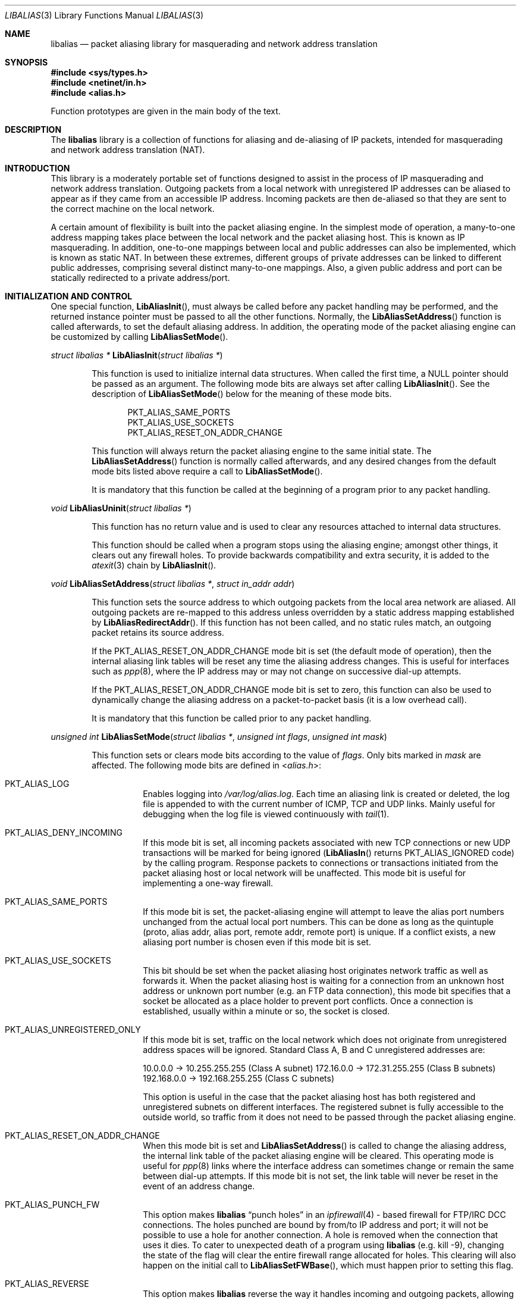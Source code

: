.\"-
.\" Copyright (c) 2001 Charles Mott <cm@linktel.net>
.\" All rights reserved.
.\"
.\" Redistribution and use in source and binary forms, with or without
.\" modification, are permitted provided that the following conditions
.\" are met:
.\" 1. Redistributions of source code must retain the above copyright
.\"    notice, this list of conditions and the following disclaimer.
.\" 2. Redistributions in binary form must reproduce the above copyright
.\"    notice, this list of conditions and the following disclaimer in the
.\"    documentation and/or other materials provided with the distribution.
.\"
.\" THIS SOFTWARE IS PROVIDED BY THE AUTHOR AND CONTRIBUTORS ``AS IS'' AND
.\" ANY EXPRESS OR IMPLIED WARRANTIES, INCLUDING, BUT NOT LIMITED TO, THE
.\" IMPLIED WARRANTIES OF MERCHANTABILITY AND FITNESS FOR A PARTICULAR PURPOSE
.\" ARE DISCLAIMED.  IN NO EVENT SHALL THE AUTHOR OR CONTRIBUTORS BE LIABLE
.\" FOR ANY DIRECT, INDIRECT, INCIDENTAL, SPECIAL, EXEMPLARY, OR CONSEQUENTIAL
.\" DAMAGES (INCLUDING, BUT NOT LIMITED TO, PROCUREMENT OF SUBSTITUTE GOODS
.\" OR SERVICES; LOSS OF USE, DATA, OR PROFITS; OR BUSINESS INTERRUPTION)
.\" HOWEVER CAUSED AND ON ANY THEORY OF LIABILITY, WHETHER IN CONTRACT, STRICT
.\" LIABILITY, OR TORT (INCLUDING NEGLIGENCE OR OTHERWISE) ARISING IN ANY WAY
.\" OUT OF THE USE OF THIS SOFTWARE, EVEN IF ADVISED OF THE POSSIBILITY OF
.\" SUCH DAMAGE.
.\"
.\" $FreeBSD: soc2013/dpl/head/sys/netinet/libalias/libalias.3 247345 2013-01-31 10:29:22Z glebius $
.\"
.Dd July 4, 2011
.Dt LIBALIAS 3
.Os
.Sh NAME
.Nm libalias
.Nd packet aliasing library for masquerading and network address translation
.Sh SYNOPSIS
.In sys/types.h
.In netinet/in.h
.In alias.h
.Pp
Function prototypes are given in the main body of the text.
.Sh DESCRIPTION
The
.Nm
library is a collection of functions for aliasing and de-aliasing of IP
packets, intended for masquerading and network address translation (NAT).
.Sh INTRODUCTION
This library is a moderately portable set of functions designed to assist
in the process of IP masquerading and network address translation.
Outgoing packets from a local network with unregistered IP addresses can
be aliased to appear as if they came from an accessible IP address.
Incoming packets are then de-aliased so that they are sent to the correct
machine on the local network.
.Pp
A certain amount of flexibility is built into the packet aliasing engine.
In the simplest mode of operation, a many-to-one address mapping takes
place between the local network and the packet aliasing host.
This is known as IP masquerading.
In addition, one-to-one mappings between local and public addresses can
also be implemented, which is known as static NAT.
In between these extremes, different groups of private addresses can be
linked to different public addresses, comprising several distinct
many-to-one mappings.
Also, a given public address and port can be statically redirected to a
private address/port.
.Sh INITIALIZATION AND CONTROL
One special function,
.Fn LibAliasInit ,
must always be called before any packet handling may be performed, and
the returned instance pointer must be passed to all the other functions.
Normally, the
.Fn LibAliasSetAddress
function is called afterwards, to set the default aliasing address.
In addition, the operating mode of the packet aliasing engine can be
customized by calling
.Fn LibAliasSetMode .
.Pp
.Ft "struct libalias *"
.Fn LibAliasInit "struct libalias *"
.Bd -ragged -offset indent
This function is used to initialize
internal data structures.
When called the first time, a
.Dv NULL
pointer should be passed as an argument.
The following mode bits are always set after calling
.Fn LibAliasInit .
See the description of
.Fn LibAliasSetMode
below for the meaning of these mode bits.
.Pp
.Bl -item -offset indent -compact
.It
.Dv PKT_ALIAS_SAME_PORTS
.It
.Dv PKT_ALIAS_USE_SOCKETS
.It
.Dv PKT_ALIAS_RESET_ON_ADDR_CHANGE
.El
.Pp
This function will always return the packet aliasing engine to the same
initial state.
The
.Fn LibAliasSetAddress
function is normally called afterwards, and any desired changes from the
default mode bits listed above require a call to
.Fn LibAliasSetMode .
.Pp
It is mandatory that this function be called at the beginning of a program
prior to any packet handling.
.Ed
.Pp
.Ft void
.Fn LibAliasUninit "struct libalias *"
.Bd -ragged -offset indent
This function has no return value and is used to clear any
resources attached to internal data structures.
.Pp
This function should be called when a program stops using the aliasing
engine; amongst other things, it clears out any firewall holes.
To provide backwards compatibility and extra security, it is added to
the
.Xr atexit 3
chain by
.Fn LibAliasInit .
.Ed
.Pp
.Ft void
.Fn LibAliasSetAddress "struct libalias *" "struct in_addr addr"
.Bd -ragged -offset indent
This function sets the source address to which outgoing packets from the
local area network are aliased.
All outgoing packets are re-mapped to this address unless overridden by a
static address mapping established by
.Fn LibAliasRedirectAddr .
If this function has not been called, and no static rules match, an outgoing
packet retains its source address.
.Pp
If the
.Dv PKT_ALIAS_RESET_ON_ADDR_CHANGE
mode bit is set (the default mode of operation), then the internal aliasing
link tables will be reset any time the aliasing address changes.
This is useful for interfaces such as
.Xr ppp 8 ,
where the IP
address may or may not change on successive dial-up attempts.
.Pp
If the
.Dv PKT_ALIAS_RESET_ON_ADDR_CHANGE
mode bit is set to zero, this function can also be used to dynamically change
the aliasing address on a packet-to-packet basis (it is a low overhead call).
.Pp
It is mandatory that this function be called prior to any packet handling.
.Ed
.Pp
.Ft unsigned int
.Fn LibAliasSetMode "struct libalias *" "unsigned int flags" "unsigned int mask"
.Bd -ragged -offset indent
This function sets or clears mode bits
according to the value of
.Fa flags .
Only bits marked in
.Fa mask
are affected.
The following mode bits are defined in
.In alias.h :
.Bl -tag -width indent
.It Dv PKT_ALIAS_LOG
Enables logging into
.Pa /var/log/alias.log .
Each time an aliasing link is created or deleted, the log file is appended to
with the current number of ICMP, TCP and UDP links.
Mainly useful for debugging when the log file is viewed continuously with
.Xr tail 1 .
.It Dv PKT_ALIAS_DENY_INCOMING
If this mode bit is set, all incoming packets associated with new TCP
connections or new UDP transactions will be marked for being ignored
.Fn ( LibAliasIn
returns
.Dv PKT_ALIAS_IGNORED
code)
by the calling program.
Response packets to connections or transactions initiated from the packet
aliasing host or local network will be unaffected.
This mode bit is useful for implementing a one-way firewall.
.It Dv PKT_ALIAS_SAME_PORTS
If this mode bit is set, the packet-aliasing engine will attempt to leave
the alias port numbers unchanged from the actual local port numbers.
This can be done as long as the quintuple (proto, alias addr, alias port,
remote addr, remote port) is unique.
If a conflict exists, a new aliasing port number is chosen even if this
mode bit is set.
.It Dv PKT_ALIAS_USE_SOCKETS
This bit should be set when the packet aliasing host originates network
traffic as well as forwards it.
When the packet aliasing host is waiting for a connection from an unknown
host address or unknown port number (e.g.\& an FTP data connection), this
mode bit specifies that a socket be allocated as a place holder to prevent
port conflicts.
Once a connection is established, usually within a minute or so, the socket
is closed.
.It Dv PKT_ALIAS_UNREGISTERED_ONLY
If this mode bit is set, traffic on the local network which does not
originate from unregistered address spaces will be ignored.
Standard Class A, B and C unregistered addresses are:
.Pp
10.0.0.0     ->  10.255.255.255   (Class A subnet)
172.16.0.0   ->  172.31.255.255   (Class B subnets)
192.168.0.0  ->  192.168.255.255  (Class C subnets)
.Pp
This option is useful in the case that the packet aliasing host has both
registered and unregistered subnets on different interfaces.
The registered subnet is fully accessible to the outside world, so traffic
from it does not need to be passed through the packet aliasing engine.
.It Dv PKT_ALIAS_RESET_ON_ADDR_CHANGE
When this mode bit is set and
.Fn LibAliasSetAddress
is called to change the aliasing address, the internal link table of the
packet aliasing engine will be cleared.
This operating mode is useful for
.Xr ppp 8
links where the interface address can sometimes change or remain the same
between dial-up attempts.
If this mode bit is not set, the link table will never be reset in the event
of an address change.
.It Dv PKT_ALIAS_PUNCH_FW
This option makes
.Nm
.Dq punch holes
in an
.Xr ipfirewall 4 -
based firewall for FTP/IRC DCC connections.
The holes punched are bound by from/to IP address and port; it will not be
possible to use a hole for another connection.
A hole is removed when the connection that uses it dies.
To cater to unexpected death of a program using
.Nm
(e.g.\& kill -9),
changing the state of the flag will clear the entire firewall range
allocated for holes.
This clearing will also happen on the initial call to
.Fn LibAliasSetFWBase ,
which must happen prior to setting this flag.
.It Dv PKT_ALIAS_REVERSE
This option makes
.Nm
reverse the way it handles incoming and outgoing packets, allowing it
to be fed with data that passes through the internal interface rather
than the external one.
.It Dv PKT_ALIAS_PROXY_ONLY
This option tells
.Nm
to obey transparent proxy rules only.
Normal packet aliasing is not performed.
See
.Fn LibAliasProxyRule
below for details.
.It Dv PKT_ALIAS_SKIP_GLOBAL
This option is used by
.Pa ipfw_nat
only.
Specifying it as a flag to
.Fn LibAliasSetMode
has no effect.
See section
.Sx NETWORK ADDRESS TRANSLATION
in
.Xr ipfw 8
for more details.
.El
.Ed
.Pp
.Ft void
.Fn LibAliasSetFWBase "struct libalias *" "unsigned int base" "unsigned int num"
.Bd -ragged -offset indent
Set the firewall range allocated for punching firewall holes (with the
.Dv PKT_ALIAS_PUNCH_FW
flag).
The range is cleared for all rules on initialization.
.Ed
.Pp
.Ft void
.Fn LibAliasSkinnyPort "struct libalias *" "unsigned int port"
.Bd -ragged -offset indent
Set the TCP port used by the Skinny Station protocol.
Skinny is used by Cisco IP phones to communicate with
Cisco Call Managers to set up voice over IP calls.
If this is not set, Skinny aliasing will not be done.
The typical port used by Skinny is 2000.
.Ed
.Sh PACKET HANDLING
The packet handling functions are used to modify incoming (remote to local)
and outgoing (local to remote) packets.
The calling program is responsible for receiving and sending packets via
network interfaces.
.Pp
Along with
.Fn LibAliasInit
and
.Fn LibAliasSetAddress ,
the two packet handling functions,
.Fn LibAliasIn
and
.Fn LibAliasOut ,
comprise the minimal set of functions needed for a basic IP masquerading
implementation.
.Pp
.Ft int
.Fn LibAliasIn "struct libalias *" "char *buffer" "int maxpacketsize"
.Bd -ragged -offset indent
An incoming packet coming from a remote machine to the local network is
de-aliased by this function.
The IP packet is pointed to by
.Fa buffer ,
and
.Fa maxpacketsize
indicates the size of the data structure containing the packet and should
be at least as large as the actual packet size.
.Pp
Return codes:
.Bl -tag -width indent
.It Dv PKT_ALIAS_OK
The packet aliasing process was successful.
.It Dv PKT_ALIAS_IGNORED
The packet was ignored and not de-aliased.
This can happen if the protocol is unrecognized, as for an ICMP message
type that is not handled, or if incoming packets for new connections are being
ignored (if the
.Dv PKT_ALIAS_DENY_INCOMING
mode bit was set using
.Fn LibAliasSetMode ) .
.It Dv PKT_ALIAS_UNRESOLVED_FRAGMENT
This is returned when a fragment cannot be resolved because the header
fragment has not been sent yet.
In this situation, fragments must be saved with
.Fn LibAliasSaveFragment
until a header fragment is found.
.It Dv PKT_ALIAS_FOUND_HEADER_FRAGMENT
The packet aliasing process was successful, and a header fragment was found.
This is a signal to retrieve any unresolved fragments with
.Fn LibAliasGetFragment
and de-alias them with
.Fn LibAliasFragmentIn .
.It Dv PKT_ALIAS_ERROR
An internal error within the packet aliasing engine occurred.
.El
.Ed
.Pp
.Ft int
.Fn LibAliasOut "struct libalias *" "char *buffer" "int maxpacketsize"
.Bd -ragged -offset indent
An outgoing packet coming from the local network to a remote machine is
aliased by this function.
The IP packet is pointed to by
.Fa buffer ,
and
.Fa maxpacketsize
indicates the maximum packet size permissible should the packet length be
changed.
IP encoding protocols place address and port information in the encapsulated
data stream which has to be modified and can account for changes in packet
length.
Well known examples of such protocols are FTP and IRC DCC.
.Pp
Return codes:
.Bl -tag -width indent
.It Dv PKT_ALIAS_OK
The packet aliasing process was successful.
.It Dv PKT_ALIAS_IGNORED
The packet was ignored and not aliased.
This can happen if the protocol is unrecognized, or possibly an ICMP message
type is not handled.
.It Dv PKT_ALIAS_ERROR
An internal error within the packet aliasing engine occurred.
.El
.Ed
.Sh PORT AND ADDRESS REDIRECTION
The functions described in this section allow machines on the local network
to be accessible in some degree to new incoming connections from the external
network.
Individual ports can be re-mapped or static network address translations can
be designated.
.Pp
.Ft struct alias_link *
.Fo LibAliasRedirectPort
.Fa "struct libalias *"
.Fa "struct in_addr local_addr"
.Fa "u_short local_port"
.Fa "struct in_addr remote_addr"
.Fa "u_short remote_port"
.Fa "struct in_addr alias_addr"
.Fa "u_short alias_port"
.Fa "u_char proto"
.Fc
.Bd -ragged -offset indent
This function specifies that traffic from a given remote address/port to
an alias address/port be redirected to a specified local address/port.
The parameter
.Fa proto
can be either
.Dv IPPROTO_TCP
or
.Dv IPPROTO_UDP ,
as defined in
.In netinet/in.h .
.Pp
If
.Fa local_addr
or
.Fa alias_addr
is zero, this indicates that the packet aliasing address as established
by
.Fn LibAliasSetAddress
is to be used.
Even if
.Fn LibAliasSetAddress
is called to change the address after
.Fn LibAliasRedirectPort
is called, a zero reference will track this change.
.Pp
If the link is further set up to operate with load sharing, then
.Fa local_addr
and
.Fa local_port
are ignored, and are selected dynamically from the server pool, as described in
.Fn LibAliasAddServer
below.
.Pp
If
.Fa remote_addr
is zero, this indicates to redirect packets from any remote address.
Likewise, if
.Fa remote_port
is zero, this indicates to redirect packets originating from any remote
port number.
The remote port specification will almost always be zero, but non-zero
remote addresses can sometimes be useful for firewalling.
If two calls to
.Fn LibAliasRedirectPort
overlap in their address/port specifications, then the most recent call
will have precedence.
.Pp
This function returns a pointer which can subsequently be used by
.Fn LibAliasRedirectDelete .
If
.Dv NULL
is returned, then the function call did not complete successfully.
.Pp
All port numbers should be in network address byte order, so it is necessary
to use
.Xr htons 3
to convert these parameters from internally readable numbers to network byte
order.
Addresses are also in network byte order, which is implicit in the use of the
.Fa struct in_addr
data type.
.Ed
.Pp
.Ft struct alias_link *
.Fo LibAliasRedirectAddr
.Fa "struct libalias *"
.Fa "struct in_addr local_addr"
.Fa "struct in_addr alias_addr"
.Fc
.Bd -ragged -offset indent
This function designates that all incoming traffic to
.Fa alias_addr
be redirected to
.Fa local_addr .
Similarly, all outgoing traffic from
.Fa local_addr
is aliased to
.Fa alias_addr .
.Pp
If
.Fa local_addr
or
.Fa alias_addr
is zero, this indicates that the packet aliasing address as established by
.Fn LibAliasSetAddress
is to be used.
Even if
.Fn LibAliasSetAddress
is called to change the address after
.Fn LibAliasRedirectAddr
is called, a zero reference will track this change.
.Pp
If the link is further set up to operate with load sharing, then the
.Fa local_addr
argument is ignored, and is selected dynamically from the server pool,
as described in
.Fn LibAliasAddServer
below.
.Pp
If subsequent calls to
.Fn LibAliasRedirectAddr
use the same aliasing address, all new incoming traffic to this aliasing
address will be redirected to the local address made in the last function
call.
New traffic generated by any of the local machines, designated in the
several function calls, will be aliased to the same address.
Consider the following example:
.Pp
LibAliasRedirectAddr(la, inet_aton("192.168.0.2"),
                        inet_aton("141.221.254.101"));
LibAliasRedirectAddr(la, inet_aton("192.168.0.3"),
                        inet_aton("141.221.254.101"));
LibAliasRedirectAddr(la, inet_aton("192.168.0.4"),
                        inet_aton("141.221.254.101"));
.Pp
Any outgoing connections such as
.Xr telnet 1
or
.Xr ftp 1
from 192.168.0.2, 192.168.0.3 and 192.168.0.4 will appear to come from
141.221.254.101.
Any incoming connections to 141.221.254.101 will be directed to 192.168.0.4.
.Pp
Any calls to
.Fn LibAliasRedirectPort
will have precedence over address mappings designated by
.Fn LibAliasRedirectAddr .
.Pp
This function returns a pointer which can subsequently be used by
.Fn LibAliasRedirectDelete .
If
.Dv NULL
is returned, then the function call did not complete successfully.
.Ed
.Pp
.Ft int
.Fo LibAliasAddServer
.Fa "struct libalias *"
.Fa "struct alias_link *link"
.Fa "struct in_addr addr"
.Fa "u_short port"
.Fc
.Bd -ragged -offset indent
This function sets the
.Fa link
up for Load Sharing using IP Network Address Translation (RFC 2391, LSNAT).
LSNAT operates as follows.
A client attempts to access a server by using the server virtual address.
The LSNAT router transparently redirects the request to one of the hosts
in the server pool, using a real-time load sharing algorithm.
Multiple sessions may be initiated from the same client, and each session
could be directed to a different host based on the load balance across server
pool hosts when the sessions are initiated.
If load sharing is desired for just a few specific services, the configuration
on LSNAT could be defined to restrict load sharing to just the services
desired.
.Pp
Currently, only the simplest selection algorithm is implemented, where a
host is selected on a round-robin basis only, without regard to load on
the host.
.Pp
First, the
.Fa link
is created by either
.Fn LibAliasRedirectPort
or
.Fn LibAliasRedirectAddr .
Then,
.Fn LibAliasAddServer
is called multiple times to add entries to the
.Fa link Ns 's
server pool.
.Pp
For links created with
.Fn LibAliasRedirectAddr ,
the
.Fa port
argument is ignored and could have any value, e.g.\& htons(~0).
.Pp
This function returns 0 on success, \-1 otherwise.
.Ed
.Pp
.Ft int
.Fn LibAliasRedirectDynamic "struct libalias *" "struct alias_link *link"
.Bd -ragged -offset indent
This function marks the specified static redirect rule entered by
.Fn LibAliasRedirectPort
as dynamic.
This can be used to e.g.\& dynamically redirect a single TCP connection,
after which the rule is removed.
Only fully specified links can be made dynamic.
(See the
.Sx STATIC AND DYNAMIC LINKS
and
.Sx PARTIALLY SPECIFIED ALIASING LINKS
sections below for a definition of static vs.\& dynamic,
and partially vs.\& fully specified links.)
.Pp
This function returns 0 on success, \-1 otherwise.
.Ed
.Pp
.Ft void
.Fn LibAliasRedirectDelete "struct libalias *" "struct alias_link *link"
.Bd -ragged -offset indent
This function will delete a specific static redirect rule entered by
.Fn LibAliasRedirectPort
or
.Fn LibAliasRedirectAddr .
The parameter
.Fa link
is the pointer returned by either of the redirection functions.
If an invalid pointer is passed to
.Fn LibAliasRedirectDelete ,
then a program crash or unpredictable operation could result, so
care is needed when using this function.
.Ed
.Pp
.Ft int
.Fn LibAliasProxyRule "struct libalias *" "const char *cmd"
.Bd -ragged -offset indent
The passed
.Fa cmd
string consists of one or more pairs of words.
The first word in each pair is a token and the second is the value that
should be applied for that token.
Tokens and their argument types are as follows:
.Bl -tag -width indent
.It Cm type encode_ip_hdr | encode_tcp_stream | no_encode
In order to support transparent proxying, it is necessary to somehow
pass the original address and port information into the new destination
server.
If
.Cm encode_ip_hdr
is specified, the original destination address and port are passed
as an extra IP option.
If
.Cm encode_tcp_stream
is specified, the original destination address and port are passed
as the first piece of data in the TCP stream in the format
.Dq Li DEST Ar IP port .
.It Cm port Ar portnum
Only packets with the destination port
.Ar portnum
are proxied.
.It Cm server Ar host Ns Op : Ns Ar portnum
This specifies the
.Ar host
and
.Ar portnum
that the data is to be redirected to.
.Ar host
must be an IP address rather than a DNS host name.
If
.Ar portnum
is not specified, the destination port number is not changed.
.Pp
The
.Ar server
specification is mandatory unless the
.Cm delete
command is being used.
.It Cm rule Ar index
Normally, each call to
.Fn LibAliasProxyRule
inserts the next rule at the start of a linear list of rules.
If an
.Ar index
is specified, the new rule will be checked after all rules with lower
indices.
Calls to
.Fn LibAliasProxyRule
that do not specify a rule are assigned rule 0.
.It Cm delete Ar index
This token and its argument MUST NOT be used with any other tokens.
When used, all existing rules with the given
.Ar index
are deleted.
.It Cm proto tcp | udp
If specified, only packets of the given protocol type are matched.
.It Cm src Ar IP Ns Op / Ns Ar bits
If specified, only packets with a source address matching the given
.Ar IP
are matched.
If
.Ar bits
is also specified, then the first
.Ar bits
bits of
.Ar IP
are taken as a network specification, and all IP addresses from that
network will be matched.
.It Cm dst Ar IP Ns Op / Ns Ar bits
If specified, only packets with a destination address matching the given
.Ar IP
are matched.
If
.Ar bits
is also specified, then the first
.Ar bits
bits of
.Ar IP
are taken as a network specification, and all IP addresses from that
network will be matched.
.El
.Pp
This function is usually used to redirect outgoing connections for
internal machines that are not permitted certain types of internet
access, or to restrict access to certain external machines.
.Ed
.Pp
.Ft struct alias_link *
.Fo LibAliasRedirectProto
.Fa "struct libalias *"
.Fa "struct in_addr local_addr"
.Fa "struct in_addr remote_addr"
.Fa "struct in_addr alias_addr"
.Fa "u_char proto"
.Fc
.Bd -ragged -offset indent
This function specifies that any IP packet with protocol number of
.Fa proto
from a given remote address to an alias address will be
redirected to a specified local address.
.Pp
If
.Fa local_addr
or
.Fa alias_addr
is zero, this indicates that the packet aliasing address as established
by
.Fn LibAliasSetAddress
is to be used.
Even if
.Fn LibAliasSetAddress
is called to change the address after
.Fn LibAliasRedirectProto
is called, a zero reference will track this change.
.Pp
If
.Fa remote_addr
is zero, this indicates to redirect packets from any remote address.
Non-zero remote addresses can sometimes be useful for firewalling.
.Pp
If two calls to
.Fn LibAliasRedirectProto
overlap in their address specifications, then the most recent call
will have precedence.
.Pp
This function returns a pointer which can subsequently be used by
.Fn LibAliasRedirectDelete .
If
.Dv NULL
is returned, then the function call did not complete successfully.
.Ed
.Sh FRAGMENT HANDLING
The functions in this section are used to deal with incoming fragments.
.Pp
Outgoing fragments are handled within
.Fn LibAliasOut
by changing the address according to any applicable mapping set by
.Fn LibAliasRedirectAddr ,
or the default aliasing address set by
.Fn LibAliasSetAddress .
.Pp
Incoming fragments are handled in one of two ways.
If the header of a fragmented IP packet has already been seen, then all
subsequent fragments will be re-mapped in the same manner the header
fragment was.
Fragments which arrive before the header are saved and then retrieved
once the header fragment has been resolved.
.Pp
.Ft int
.Fn LibAliasSaveFragment "struct libalias *" "char *ptr"
.Bd -ragged -offset indent
When
.Fn LibAliasIn
returns
.Dv PKT_ALIAS_UNRESOLVED_FRAGMENT ,
this function can be used to save the pointer to the unresolved fragment.
.Pp
It is implicitly assumed that
.Fa ptr
points to a block of memory allocated by
.Xr malloc 3 .
If the fragment is never resolved, the packet aliasing engine will
automatically free the memory after a timeout period.
[Eventually this function should be modified so that a callback function
for freeing memory is passed as an argument.]
.Pp
This function returns
.Dv PKT_ALIAS_OK
if it was successful and
.Dv PKT_ALIAS_ERROR
if there was an error.
.Ed
.Pp
.Ft char *
.Fn LibAliasGetFragment "struct libalias *" "char *buffer"
.Bd -ragged -offset indent
This function can be used to retrieve fragment pointers saved by
.Fn LibAliasSaveFragment .
The IP header fragment pointed to by
.Fa buffer
is the header fragment indicated when
.Fn LibAliasIn
returns
.Dv PKT_ALIAS_FOUND_HEADER_FRAGMENT .
Once a fragment pointer is retrieved, it becomes the calling program's
responsibility to free the dynamically allocated memory for the fragment.
.Pp
The
.Fn LibAliasGetFragment
function can be called sequentially until there are no more fragments
available, at which time it returns
.Dv NULL .
.Ed
.Pp
.Ft void
.Fn LibAliasFragmentIn "struct libalias *" "char *header" "char *fragment"
.Bd -ragged -offset indent
When a fragment is retrieved with
.Fn LibAliasGetFragment ,
it can then be de-aliased with a call to
.Fn LibAliasFragmentIn .
The
.Fa header
argument is the pointer to a header fragment used as a template, and
.Fa fragment
is the pointer to the packet to be de-aliased.
.Ed
.Sh MISCELLANEOUS FUNCTIONS
.Ft struct alias_link *
.Fn AddLink "struct libalias *" "struct in_addr src_addr" "struct in_addr dst_addr" \
"struct in_addr alias_addr" "u_short src_port" "u_short dst_port" \
"int alias_param" "int link_type"
.Bd -ragged -offset indent
This function adds new state to the instance hash table.
The dst_address and/or dst_port may be given as zero, which
introduces some dynamic character into the link, since
LibAliasSetAddress can change the address that is used.
However, in the current implementation, such links can only be used
for inbound (ext -> int) traffic.
.Ed
.Pp
.Ft void
.Fn LibAliasSetTarget "struct libalias *" "struct in_addr addr"
.Bd -ragged -offset indent
When an incoming packet not associated with any pre-existing aliasing link
arrives at the host machine, it will be sent to the address indicated by a
call to
.Fn LibAliasSetTarget .
.Pp
If this function is called with an
.Dv INADDR_NONE
address argument, then all new incoming packets go to the address set by
.Fn LibAliasSetAddress .
.Pp
If this function is not called, or is called with an
.Dv INADDR_ANY
address argument, then all new incoming packets go to the address specified
in the packet.
This allows external machines to talk directly to internal machines if they
can route packets to the machine in question.
.Ed
.Pp
.Ft int
.Fn LibAliasCheckNewLink "struct libalias *"
.Bd -ragged -offset indent
This function returns a non-zero value when a new aliasing link is created.
In circumstances where incoming traffic is being sequentially sent to
different local servers, this function can be used to trigger when
.Fn LibAliasSetTarget
is called to change the default target address.
.Ed
.Pp
.Ft u_short
.Fn LibAliasInternetChecksum "struct libalias *" "u_short *buffer" "int nbytes"
.Bd -ragged -offset indent
This is a utility function that does not seem to be available elsewhere and
is included as a convenience.
It computes the internet checksum, which is used in both IP and
protocol-specific headers (TCP, UDP, ICMP).
.Pp
The
.Fa buffer
argument points to the data block to be checksummed, and
.Fa nbytes
is the number of bytes.
The 16-bit checksum field should be zeroed before computing the checksum.
.Pp
Checksums can also be verified by operating on a block of data including
its checksum.
If the checksum is valid,
.Fn LibAliasInternetChecksum
will return zero.
.Ed
.Pp
.Ft int
.Fn LibAliasUnaliasOut "struct libalias *" "char *buffer" "int maxpacketsize"
.Bd -ragged -offset indent
An outgoing packet, which has already been aliased,
has its private address/port information restored by this function.
The IP packet is pointed to by
.Fa buffer ,
and
.Fa maxpacketsize
is provided for error checking purposes.
This function can be used if an already-aliased packet needs to have its
original IP header restored for further processing (e.g.\& logging).
.Ed
.Sh CONCEPTUAL BACKGROUND
This section is intended for those who are planning to modify the source
code or want to create somewhat esoteric applications using the packet
aliasing functions.
.Pp
The conceptual framework under which the packet aliasing engine operates
is described here.
Central to the discussion is the idea of an
.Em aliasing link
which describes the relationship for a given packet transaction between
the local machine, aliased identity and remote machine.
It is discussed how such links come into existence and are destroyed.
.Ss ALIASING LINKS
There is a notion of an
.Em aliasing link ,
which is a 7-tuple describing a specific translation:
.Bd -literal -offset indent
(local addr, local port, alias addr, alias port,
 remote addr, remote port, protocol)
.Ed
.Pp
Outgoing packets have the local address and port number replaced with the
alias address and port number.
Incoming packets undergo the reverse process.
The packet aliasing engine attempts to match packets against an internal
table of aliasing links to determine how to modify a given IP packet.
Both the IP header and protocol dependent headers are modified as necessary.
Aliasing links are created and deleted as necessary according to network
traffic.
.Pp
Protocols can be TCP, UDP or even ICMP in certain circumstances.
(Some types of ICMP packets can be aliased according to sequence or ID
number which acts as an equivalent port number for identifying how
individual packets should be handled.)
.Pp
Each aliasing link must have a unique combination of the following five
quantities: alias address/port, remote address/port and protocol.
This ensures that several machines on a local network can share the
same aliasing IP address.
In cases where conflicts might arise, the aliasing port is chosen so that
uniqueness is maintained.
.Ss STATIC AND DYNAMIC LINKS
Aliasing links can either be static or dynamic.
Static links persist indefinitely and represent fixed rules for translating
IP packets.
Dynamic links come into existence for a specific TCP connection or UDP
transaction or ICMP ECHO sequence.
For the case of TCP, the connection can be monitored to see when the
associated aliasing link should be deleted.
Aliasing links for UDP transactions (and ICMP ECHO and TIMESTAMP requests)
work on a simple timeout rule.
When no activity is observed on a dynamic link for a certain amount of time
it is automatically deleted.
Timeout rules also apply to TCP connections which do not open or close
properly.
.Ss PARTIALLY SPECIFIED ALIASING LINKS
Aliasing links can be partially specified, meaning that the remote address
and/or remote port are unknown.
In this case, when a packet matching the incomplete specification is found,
a fully specified dynamic link is created.
If the original partially specified link is dynamic, it will be deleted
after the fully specified link is created, otherwise it will persist.
.Pp
For instance, a partially specified link might be
.Bd -literal -offset indent
(192.168.0.4, 23, 204.228.203.215, 8066, 0, 0, tcp)
.Ed
.Pp
The zeros denote unspecified components for the remote address and port.
If this link were static it would have the effect of redirecting all
incoming traffic from port 8066 of 204.228.203.215 to port 23 (telnet)
of machine 192.168.0.4 on the local network.
Each individual telnet connection would initiate the creation of a distinct
dynamic link.
.Ss DYNAMIC LINK CREATION
In addition to aliasing links, there are also address mappings that can be
stored within the internal data table of the packet aliasing mechanism.
.Bd -literal -offset indent
(local addr, alias addr)
.Ed
.Pp
Address mappings are searched when creating new dynamic links.
.Pp
All outgoing packets from the local network automatically create a dynamic
link if they do not match an already existing fully specified link.
If an address mapping exists for the outgoing packet, this determines
the alias address to be used.
If no mapping exists, then a default address, usually the address of the
packet aliasing host, is used.
If necessary, this default address can be changed as often as each individual
packet arrives.
.Pp
The aliasing port number is determined such that the new dynamic link does
not conflict with any existing links.
In the default operating mode, the packet aliasing engine attempts to set
the aliasing port equal to the local port number.
If this results in a conflict, then port numbers are randomly chosen until
a unique aliasing link can be established.
In an alternate operating mode, the first choice of an aliasing port is also
random and unrelated to the local port number.
.Sh MODULAR ARCHITECTURE (AND Xr ipfw 4 Sh SUPPORT)
One of the latest improvements to
.Nm
was to make its support
for new protocols independent from the rest of the library, giving it
the ability to load/unload support for new protocols at run-time.
To achieve this feature, all the code for protocol handling was moved
to a series of modules outside of the main library.
These modules are compiled from the same sources but work in
different ways, depending on whether they are compiled to work inside a kernel
or as part of the userland library.
.Ss LIBALIAS MODULES IN KERNEL LAND
When compiled for the kernel,
.Nm
modules are plain KLDs recognizable with the
.Pa alias_
prefix.
.Pp
To add support for a new protocol, load the corresponding module.
For example:
.Pp
.Dl "kldload alias_ftp"
.Pp
When support for a protocol is no longer needed, its module can be unloaded:
.Pp
.Dl "kldunload alias_ftp"
.Ss LIBALIAS MODULES IN USERLAND
Due to the differences between kernel and userland (no KLD mechanism,
many different address spaces, etc.), we had to change a bit how to
handle module loading/tracking/unloading in userland.
.Pp
While compiled for a userland
.Nm ,
all the modules are plain libraries, residing in
.Pa /usr/lib ,
and recognizable with the
.Pa libalias_
prefix.
.Pp
There is a configuration file,
.Pa /etc/libalias.conf ,
with the following contents (by default):
.Bd -literal -offset indent
/usr/lib/libalias_cuseeme.so
/usr/lib/libalias_ftp.so
/usr/lib/libalias_irc.so
/usr/lib/libalias_nbt.so
/usr/lib/libalias_pptp.so
/usr/lib/libalias_skinny.so
/usr/lib/libalias_smedia.so
.Ed
.Pp
This file contains the paths to the modules that
.Nm
will load.
To load/unload a new module, just add its path to
.Pa libalias.conf
and call
.Fn LibAliasRefreshModules
from the program.
In case the application provides a
.Dv SIGHUP
signal handler, add a call to
.Fn LibAliasRefreshModules
inside the handler, and everytime you want to refresh the loaded modules,
send it the
.Dv SIGHUP
signal:
.Pp
.Dl "kill -HUP <process_pid>"
.Ss MODULAR ARCHITECURE: HOW IT WORKS
The modular architecture of
.Nm
works similar whether it is running inside the
kernel or in userland.
From
.Pa alias_mod.c :
.Bd -literal
/* Protocol and userland module handlers chains. */
LIST_HEAD(handler_chain, proto_handler) handler_chain ...
\&...
SLIST_HEAD(dll_chain, dll) dll_chain ...
.Ed
.Pp
.Va handler_chain
keeps track of all the protocol handlers loaded, while
.Va ddl_chain
tracks which userland modules are loaded.
.Pp
.Va handler_chain
is composed of
.Vt "struct proto_handler"
entries:
.Bd -literal
struct proto_handler {
	u_int pri;
	int16_t dir;
	uint8_t proto;
	int (*fingerprint)(struct libalias *la,
		 struct ip *pip, struct alias_data *ah);
	int (*protohandler)(struct libalias *la,
		 struct ip *pip, struct alias_data *ah);
	LIST_ENTRY(proto_handler) entries;
};
.Ed
.Pp
where:
.Bl -inset
.It Va pri
is the priority assigned to a protocol handler; lower priority
is better.
.It Va dir
is the direction of packets: ingoing or outgoing.
.It Va proto
indicates to which protocol this packet belongs: IP, TCP or UDP.
.It Va fingerprint
points to the fingerprint function while protohandler points
to the protocol handler function.
.El
.Pp
The
.Va fingerprint
function has the dual role of checking if the
incoming packet is found, and if it belongs to any categories that this
module can handle.
.Pp
The
.Va protohandler
function actually manipulates
the packet to make
.Nm
correctly NAT it.
.Pp
When a packet enters
.Nm ,
if it meets a module hook,
.Va handler_chain
is searched to see if there is an handler that matches
this type of a packet (it checks protocol and direction of packet).
Then, if more than one handler is found, it starts with the module with
the lowest priority number: it calls the
.Va fingerprint
function and interprets the result.
.Pp
If the result value is equal to 0 then it calls the protocol handler
of this handler and returns.
Otherwise, it proceeds to the next eligible module until the
.Va handler_chain
is exhausted.
.Pp
Inside
.Nm ,
the module hook looks like this:
.Bd -literal -offset indent
struct alias_data ad = {
	lnk,
	&original_address,
	&alias_address,
	&alias_port,
	&ud->uh_sport,          /* original source port */
	&ud->uh_dport,		/* original dest port */
	256                     /* maxpacketsize */
};

\&...

/* walk out chain */
err = find_handler(IN, UDP, la, pip, &ad);
.Ed
.Pp
All data useful to a module are gathered together in an
.Vt alias_data
structure, then
.Fn find_handler
is called.
The
.Fn find_handler
function is responsible for walking the handler
chain; it receives as input parameters:
.Bl -tag -width indent
.It Fa IN
direction
.It Fa UDP
working protocol
.It Fa la
pointer to this instance of libalias
.It Fa pip
pointer to a
.Vt "struct ip"
.It Fa ad
pointer to
.Vt "struct alias_data"
(see above)
.El
.Pp
In this case,
.Fn find_handler
will search only for modules registered for
supporting INcoming UDP packets.
.Pp
As was mentioned earlier,
.Nm
in userland is a bit different, as
care must be taken in module handling as well (avoiding duplicate load of
modules, avoiding modules with same name, etc.) so
.Va dll_chain
was introduced.
.Pp
.Va dll_chain
contains a list of all userland
.Nm
modules loaded.
.Pp
When an application calls
.Fn LibAliasRefreshModules ,
.Nm
first unloads all the loaded modules, then reloads all the modules listed in
.Pa /etc/libalias.conf :
for every module loaded, a new entry is added to
.Va dll_chain .
.Pp
.Va dll_chain
is composed of
.Vt "struct dll"
entries:
.Bd -literal
struct dll {
	/* name of module */
	char            name[DLL_LEN];
	/*
	 * ptr to shared obj obtained through
	 * dlopen() - use this ptr to get access
	 * to any symbols from a loaded module
	 * via dlsym()
	 */
	void            *handle;
	struct dll      *next;
};
.Ed
.Bl -inset
.It Va name
is the name of the module.
.It Va handle
is a pointer to the module obtained through
.Xr dlopen 3 .
.El
Whenever a module is loaded in userland, an entry is added to
.Va dll_chain ,
then every protocol handler present in that module
is resolved and registered in
.Va handler_chain .
.Ss HOW TO WRITE A MODULE FOR LIBALIAS
There is a module (called
.Pa alias_dummy.[ch] )
in
.Nm
that can be used as a skeleton for future work.
Here we analyse some parts of that module.
From
.Pa alias_dummy.c :
.Bd -literal
struct proto_handler handlers [] = {{666, IN|OUT, UDP|TCP,
				    &fingerprint, &protohandler}};
.Ed
.Pp
The variable
.Va handlers
is the
.Dq "most important thing"
in a module
since it describes the handlers present and lets the outside world use
it in an opaque way.
.Pp
It must ALWAYS be present in every module, and it MUST retain
the name
.Va handlers ,
otherwise attempting to load a module in userland will fail and
complain about missing symbols: for more information about module
load/unload, please refer to
.Fn LibAliasRefreshModules ,
.Fn LibAliasLoadModule
and
.Fn LibAliasUnloadModule
in
.Pa alias.c .
.Pp
.Va handlers
contains all the
.Vt proto_handler
structures present in a module.
.Bd -literal
static int
mod_handler(module_t mod, int type, void *data)
{
	int error;

	switch (type) {
	case MOD_LOAD:
		error = 0;
		attach_handlers(handlers);
		break;
	case MOD_UNLOAD:
		error = 0;
		detach_handlers(handlers;
		break;
	default:
		error = EINVAL;
	}
	return (error);
}
.Ed
When running as KLD,
.Fn mod_handler
registers/deregisters the module using
.Fn attach_handlers
and
.Fn detach_handlers ,
respectively.
.Pp
Every module must contain at least 2 functions: one fingerprint
function and a protocol handler function.
.Bd -literal
#ifdef _KERNEL
static
#endif
int
fingerprint(struct libalias *la, struct ip *pip, struct alias_data *ah)
{

\&...
}

#ifdef _KERNEL
static
#endif
int
protohandler(struct libalias *la, struct ip *pip,
             struct alias_data *ah)
{

\&...
}
.Ed
and they must accept exactly these input parameters.
.Ss PATCHING AN APPLICATION FOR USERLAND LIBALIAS MODULES
To add module support into an application that uses
.Nm ,
the following simple steps can be followed.
.Bl -enum
.It
Find the main file of an application
(let us call it
.Pa main.c ) .
.It
Add this to the header section of
.Pa main.c ,
if not already present:
.Pp
.Dl "#include <signal.h>"
.Pp
and this just after the header section:
.Pp
.Dl "static void signal_handler(int);"
.It
Add the following line to the init function of an application or,
if it does not have any init function, put it in
.Fn main :
.Pp
.Dl "signal(SIGHUP, signal_handler);"
.Pp
and place the
.Fn signal_handler
function somewhere in
.Pa main.c :
.Bd -literal -offset indent
static void
signal_handler(int sig)
{

	LibAliasRefreshModules();
}
.Ed
.Pp
Otherwise, if an application already traps the
.Dv SIGHUP
signal, just add a call to
.Fn LibAliasRefreshModules
in the signal handler function.
.El
For example, to patch
.Xr natd 8
to use
.Nm
modules, just add the following line to
.Fn RefreshAddr "int sig __unused" :
.Pp
.Dl "LibAliasRefreshModules()"
.Pp
recompile and you are done.
.Ss LOGGING SUPPORT IN KERNEL LAND
When working as KLD,
.Nm
now has log support that
happens on a buffer allocated inside
.Vt "struct libalias"
(from
.Pa alias_local.h ) :
.Bd -literal
struct libalias {
       ...

	/* log descriptor        */
#ifdef	KERNEL_LOG
	char           *logDesc;        /*
					 * ptr to an auto-malloced
					 * memory buffer when libalias
					 * works as kld
					 */
#else
	FILE           *logDesc;	/*
					 * ptr to /var/log/alias.log
					 * when libalias runs as a
					 * userland lib
					 */
#endif

	...
}
.Ed
so all applications using
.Nm
will be able to handle their
own logs, if they want, accessing
.Va logDesc .
Moreover, every change to a log buffer is automatically added to
.Xr syslog 3
with the
.Dv LOG_SECURITY
facility and the
.Dv LOG_INFO
level.
.Sh AUTHORS
.An Charles Mott Aq cm@linktel.net ,
versions 1.0 - 1.8, 2.0 - 2.4.
.An Eivind Eklund Aq eivind@FreeBSD.org ,
versions 1.8b, 1.9 and 2.5.
Added IRC DCC support as well as contributing a number of architectural
improvements; added the firewall bypass for FTP/IRC DCC.
.An Erik Salander Aq erik@whistle.com
added support for PPTP and RTSP.
.An Junichi Satoh Aq junichi@junichi.org
added support for RTSP/PNA.
.An Ruslan Ermilov Aq ru@FreeBSD.org
added support for PPTP and LSNAT as well as general hacking.
.An Gleb Smirnoff Aq glebius@FreeBSD.org
ported the library to kernel space.
.An Paolo Pisati Aq piso@FreeBSD.org
made the library modular, moving support for all
protocols (except for IP, TCP and UDP) to external modules.
.Sh ACKNOWLEDGEMENTS
Listed below, in approximate chronological order, are individuals who
have provided valuable comments and/or debugging assistance.
.Bd -ragged -offset indent
.An -split
.An Gary Roberts
.An Tom Torrance
.An Reto Burkhalter
.An Martin Renters
.An Brian Somers
.An Paul Traina
.An Ari Suutari
.An Dave Remien
.An J. Fortes
.An Andrzej Bialecki
.An Gordon Burditt
.Ed
